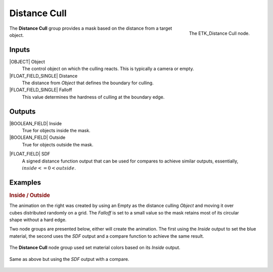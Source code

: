 .. index:: Masks; Distance Cull
.. _etk-masks-distance_cull:

**************
 Distance Cull
**************

.. figure:: /images/nodes-distance_cull.png
   :align: right

   The ETK_Distance Cull node.

The **Distance Cull** group provides a mask based on the distance from
a target object.


Inputs
=======

|OBJECT| Object
   The control object on which the culling reacts. This is typically a
   camera or empty.

|FLOAT_FIELD_SINGLE| Distance
   The distance from *Object* that defines the boundary for culling.

|FLOAT_FIELD_SINGLE| Falloff
   This value determines the hardness of culling at the boundary edge.


Outputs
========

|BOOLEAN_FIELD| Inside
   True for objects inside the mask.

|BOOLEAN_FIELD| Outside
   True for objects outside the mask.

.. index:: Signed Distance Function; Distance Cull

|FLOAT_FIELD| SDF
   A signed distance function output that can be used for compares to
   achieve similar outputs, essentially, :math:`inside <= 0 < outside`.


Examples
========

.. rubric:: Inside / Outside

.. figure:: /images/distance-cull-basic-comp.gif
   :align: right

The animation on the right was created by using an Empty as the
distance culling *Object* and moving it over cubes distributed
randomly on a grid. The *Falloff* is set to a small value so the
mask retains most of its circular shape without a hard edge.

Two node groups are presented below, either will create the animation.
The first using the *Inside* output to set the blue material, the
second uses the *SDF* output and a compare function to achieve the
same result.

.. figure:: /images/nodes-distance_cull_basic.png
   :align: center
   :width: 800

   The **Distance Cull** node group used set material colors based on
   its *Inside* output.

.. figure:: /images/nodes-distance_cull_basic_sdf.png
   :align: center
   :width: 800

   Same as above but using the *SDF* output with a compare.
